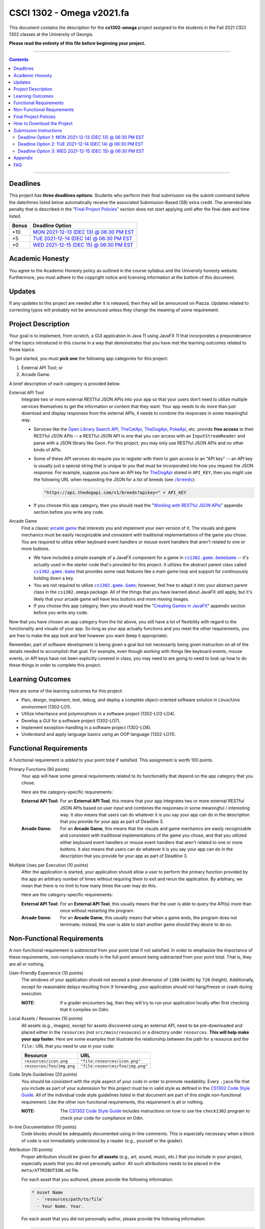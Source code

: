 
.. project information
.. |title| replace:: Omega
.. |slug| replace:: **cs1302-omega**
.. |semester| replace:: Fall 2021
.. |version| replace:: v2021.fa
.. |team_size| replace:: 1
.. |banner| image:: https://github.com/cs1302uga/cs1302-omega/raw/main/resources/readme-banner.png
   :alt: Image from page 400 of "The Palm of Alpha Tau Omega" (1880)

.. deadlines
.. |deadline1| replace:: MON 2021-12-13 (DEC 13) @ 06:30 PM EST
.. |deadline2| replace:: TUE 2021-12-14 (DEC 14) @ 06:30 PM EST
.. |deadline3| replace:: WED 2021-12-15 (DEC 15) @ 06:30 PM EST

.. deadline section links
.. _deadline1: #deadline-option-1-mon-2021-12-13-dec-13--0630-pm-est
.. _deadline2: #deadline-option-2-tue-2021-12-14-dec-14--0630-pm-est
.. _deadline3: #deadline-option-3-wed-2021-12-15-dec-15--0630-pm-est

.. notices (need to manually update the urls)
.. |team_size_notice| image:: https://img.shields.io/badge/Team%20Size-1-informational
   :alt: Team Size |team_size|
.. |approval_notice| image:: https://img.shields.io/badge/Approved%20for-Fall%202021-blue
   :alt: Approved for: |version|

CSCI 1302 - |title| |version|
#############################

|approval_notice| |team_size_notice|

|banner|

This document contains the description for the |slug| project assigned to the
students in the |semester| CSCI 1302 classes at the University of Georgia.

**Please read the entirety of this file before beginning your project.**

----

.. contents::

----

Deadlines
*********

This project has **three deadlines options**. Students who perform their final
submission via the submit command before the date/times listed below automatically
receive the associated Submission-Based (SB) extra credit. The amended late penalty
that is described in the "|final_pols|_" section does not start applying until
after the final date and time listed.

=====  ===============
Bonus  Deadline Option
=====  ===============
 +10   |deadline1|_
  +5   |deadline2|_
  +0   |deadline3|_
=====  ===============

Academic Honesty
****************

You agree to the Academic Honesty policy as outlined in the course syllabus and the
University honesty website. Furthermore, you must adhere to the copyright notice and
licensing information at the bottom of this document.

Updates
*******

If any updates to this project are needed after it is released, then they will
be announced on Piazza. Updates related to correcting typos will probably
not be announced unless they change the meaning of some requirement.

Project Description
*******************

Your goal is to implement, from scratch, a GUI application in Java 11 using JavaFX 11
that incorporates a preponderance of the topics introduced in this course in a way that
demonstrates that you have met the learning outcomes related to those topics.

To get started, you must **pick one** the following app categories for this
project:

1. External API Tool; or
2. Arcade Game.

A brief description of each category is provided below.

External API Tool
   Integrate two or more external RESTful JSON APIs into your app so that your users don't need
   to utilize multiple services themselves to get the information or content that
   they want. Your app needs to do more than just download and display responses
   from the external APIs, it needs to combine the responses in some meaningful
   way.

   - Services like the |openlib_api|_, |the_cat_api|_, |the_dog_api|_, |poke_api|_, etc.
     provide **free access** to their RESTful JSON APIs -- a RESTful JSON API is one that
     you can access with an ``InputStreamReader`` and parse with a JSON library like Gson.
     For this project, you may only use RESTful JSON APIs and no other kinds of APIs.

     .. |the_dog_api| replace:: TheDogApi
     .. _the_dog_api: https://thedogapi.com/

     .. |the_cat_api| replace:: TheCatApi
     .. _the_cat_api: https://thecatapi.com/

     .. |poke_api| replace:: PokeApi
     .. _poke_api: https://pokeapi.co/

     .. |openlib_api| replace:: Open Library Search API
     .. _openlib_api: https://openlibrary.org/dev/docs/api/search

   - Some of these API services do require you to register with them to gain access to
     an "API key" -- an API key is usually just a special string that is unique to you
     that must be incorporated into how you request the JSON response. For example,
     suppose you have an API key for |the_dog_api|_ stored in ``API_KEY``, then you
     might use the following URL when requesting the JSON for a list of breeds
     (see |the_dog_api_breeds|_):

     .. code::

        "https://api.thedogapi.com/v1/breeds?apikey=" + API_KEY

     .. |the_dog_api_breeds| replace:: ``/breeds``
     .. _the_dog_api_breeds: https://docs.thedogapi.com/api-reference/breeds/breeds-list

   - If you choose this app category, then you should read the "|working_with_apis|_"
     appendix section before you write any code.

Arcade Game
   Find a classic |arcade_game|_ that interests you and implement your own version
   of it. The visuals and game mechanics must be easily recognizable and consistent with
   traditional implementations of the game you chose. You are required to utilize either
   keyboard event handlers or mouse event handlers that aren't related to one or
   more buttons.

   .. |arcade_game| replace:: arcade game
   .. _arcade_game: https://en.wikipedia.org/wiki/Arcade_game

   - We have included a simple example of a JavaFX component for a game in
     |cs1302_game_DemoGame|_ -- it's actually used in the starter code that's provided
     for this project. It utilizes the abstract parent class called |cs1302_game_Game|_
     that provides some neat features like a main game loop and support for
     continuously holding down a key.

     .. |cs1302_game_DemoGame| replace:: ``cs1302.game.DemoGame``
     .. _cs1302_game_DemoGame: https://github.com/cs1302uga/cs1302-omega/blob/main/src/main/java/cs1302/game/DemoGame.java
     .. |cs1302_game_Game| replace:: ``cs1302.game.Game``
     .. _cs1302_game_Game: https://github.com/cs1302uga/cs1302-omega/blob/main/src/main/java/cs1302/game/Game.java

   - You are not required to utilize |cs1302_game_Game|_; however, feel free to adapt it into
     your abstract parent class in the ``cs1302.omega`` package. All of the things that you
     have learned about JavaFX still apply, but it's likely that your arcade game will have
     less buttons and more moving images.

   - If you choose this app category, then you should read the "|working_with_games|_"
     appendix section before you write any code.

Now that you have chosen an app category from the list above, you still have a lot of
flexibility with regard to the functionality and visuals of your app. So long as your
app actually functions and you meet the other requirements, you are free to make the
app look and feel however you want (keep it appropriate).

Remember, part of software development is being given a goal but not necessarily being
given instruction on all of the details needed to accomplish that goal. For example, even
though working with things like keyboard events, mouse events, or API keys have not
been explicitly covered in class, you may need to are going to need to look up how to
do these things in order to complete this project.

Learning Outcomes
*****************

Here are some of the learning outcomes for this project:

* Plan, design, implement, test, debug, and deploy a complete object-oriented software solution in Linux/Unix environment (1302-LO1).
* Utilize inheritance and polymorphism in a software project (1302-LO3-LO4).
* Develop a GUI for a software project (1302-LO7).
* Implement exception-handling in a software project (1302-LO8).
* Understand and apply language basics using an OOP language (1302-LO11).

.. |freqs| replace:: Functional Requirements
.. _freqs: #functional-requirements

|freqs|
*******

A functional requirement is *added* to your point total if satisfied.
This assignment is worth 100 points.

Primary Functions (90 points)
   Your app will have some general
   requirements related to its functionality that depend on the app category
   that you chose.

   Here are the category-specific requirements:

   :External API Tool:
      For an **External API Tool**, this means that your app integrates two or
      more external RESTful JSON APIs based on user input and combines the
      responses in some meaningful / interesting way. It also means that
      users can do whatever it is you say your app can do in the description
      that you provide for your app as part of Deadline 3.

   :Arcade Game:
      For an **Arcade Game**, this means that the visuals and game
      mechanics are easily recognizable and consistent with traditional implementations
      of the game you chose, and that you utilized either keyboard event handlers
      or mouse event handlers that aren't related to one or more buttons. It also means
      that users can do whatever it is you say your app can do in the description
      that you provide for your app as part of Deadline 3.

Multiple Uses per Execution (10 points)
   After the application is started,
   your application should allow a user to perform the primary function provided
   by the app an arbitrary number of times without requiring them to exit and
   rerun the application. By arbitrary, we mean that there is no limit to how
   many times the user may do this.

   Here are the category-specific requirements:

   :External API Tool:
      For an **External API Tool**, this usually means that the user is
      able to query the API(s) more than once without restarting the
      program.

   :Arcade Game:
      For an **Arcade Game**, this usually means that when a game ends,
      the program does not terminate; instead, the user is able to start
      another game should they desire to do so.

Non-Functional Requirements
***************************

A non-functional requirement is *subtracted* from your point total if
not satisfied. In order to emphasize the importance of these requirements,
non-compliance results in the full point amount being subtracted from your
point total. That is, they are all or nothing.

User-Friendly Experience (10 points)
   The windows of your application
   should not exceed a pixel dimension of ``1280`` (width) by ``720`` (height).
   Additionally, except for reasonable delays resulting from X forwarding, your
   application should not hang/freeze or crash during execution.

   :NOTE:
      If a grader encounters lag, then they will try to run your application
      locally after first checking that it compiles on Odin.

Local Assets / Resources (10 points)
   All assets (e.g., images), except
   for assets discovered using an external API, need to be pre-downloaded and
   placed either in the ``resources`` (not ``src/main/resouces``) or a directory
   under ``resources``. **This will help make your app faster.** Here are some
   examples that illustrate the relationship between the path for a resource
   and the ``file:`` URL that you need to use in your code:

   =========================  ================================
   Resource                   URL
   =========================  ================================
   ``resources/icon.png``     ``"file:resources/icon.png"``
   ``resources/foo/img.png``  ``"file:resources/foo/img.png"``
   =========================  ================================

Code Style Guidelines (20 points)
   You should be consistent with the style
   aspect of your code in order to promote readability. Every ``.java`` file that
   you include as part of your submission for this project must be in valid style
   as defined in the |styleguide|_. All of the individual code style guidelines
   listed in that document are part of this single non-functional requirement.
   Like the other non-functional requirements, this requirement is all or nothing.

   :NOTE:
      The |styleguide|_ includes instructions on how to use the ``check1302``
      program to check your code for compliance on Odin.

   .. |styleguide| replace:: CS1302 Code Style Guide
   .. _styleguide: https://github.com/cs1302uga/cs1302-styleguide

In-line Documentation (10 points)
   Code blocks should be adequately documented
   using in-line comments. This is especially necessary when a block of code
   is not immediately understood by a reader (e.g., yourself or the grader).

Attribution (10 points)
   Proper attribution should be given for **all assets**
   (e.g., art, sound, music, etc.) that you include in your project, especially assets
   that you did not personally author. All such attributions needs to be placed in the
   ``meta/ATTRIBUTION.md`` file.

   For each asset that you authored, please provide the following information:

   .. code::

      * Asset Name
        - `resources/path/to/file`
        - Your Name. Year.

   For each asset that you did not personally author, please provide the following
   information:

   .. code::

      * Asset Name
        - `resources/path/to/file`
        - Author. Year.
        - URL
        - License

   :NOTE:
      Don't forget to stage and commit your ``meta/ATTRIBUTION.md`` file after you
      update it!

Final Project Policies
**********************

.. |final_pols| replace:: Final Project Policies
.. _final_pols: https://github.com/cs1302uga/cs1302-omega#final-project-policies

Final Project == Final Exam
   Per university policy, each student must be provided the opportunity to stand
   for a final examination as part of the completion of a full instructional term,
   and instructors have the authority to design and administer the final examination
   for a course in whatever manner is appropriate. In CSCI 1302 this semester,
   **the final project that described by this document will be treated as the final
   examination** since the grade and feedback that a student receives for this
   assignment is a summative evaluation of the entire term's work.
   
Final Project Grade Not Dropped
   Since this Final Project is your Final Exam, the grade that you earn for your
   final project submission does not qualify as a grade that can be dropped.

Final Submission Deadline
   Please take care to note the date/time for final submission deadline,
   **Deadline 3**. In particular, the deadline time is 06:30 PM, which is earlier
   in the day compared to previous projects.

Amended Late Work Policy
   For both logistical and policy-related reasons, the usual late work policy
   will not apply for this project, and **no late submissions will be accepted after
   11:59:59 PM on WED 2021-12-15 (Dec 15)**.
   You can still submit late for partial credit, but late submissions will only be
   accepted between **06:30:01 PM -- 11:59:59 PM on MON 2021-12-15 (Dec 15)**;
   submissions received during that time frame will incur the standard
   penalty for one day late. Final submissions received after the acceptance
   window will not be graded.

Non-Discrimination and Anti-Harassment Policy
   Since this project affords you more flexibility with respect to the content of your
   app, you are reminded that, as a UGA student, you must conduct yourself in accordance
   with the |uga_ndah|_.

   .. |uga_ndah| replace:: Non-Discrimination and Anti-Harassment Policy
   .. _uga_ndah: https://eoo.uga.edu/policies-resources/ndah-policy/

Private GitHub-hosted Git Repository
   Each student is required to setup a private GitHub-hosted Git repository
   for their project with the CSCI 1302 course instructors for this semester
   added as collaborators. **Instructions are provided later in this document.**

Working on a Local Machine
   If you decide to work on part or all of the project on your local machine,
   then it's your responsibility to ensure that your environment is compatible
   with the versions of software on Odin. No technical assistance will be provided
   by the instructional staff to accommodate this beyond the information provided
   in this policy statement. Remember, **your code still needs to compile and
   run on Odin** per the "Development Environment" absolute requirement. That is,
   if your submission does not compile on Odin, then that will result in an
   immediate zero for the assignment. A list of the relevant software versions
   currently in use on Odin (at the time of this writing) is provided below for
   convenience.

   * **Apache Maven 3.8.1**
        https://maven.apache.org/
   * **Java 11.0.12** (vendor: Oracle Corporation; **not OpenJDK**)
        https://www.oracle.com/java/technologies/javase-jdk11-downloads.html
   * **OpenJFX 11.0.2** (note: should get handled by Maven)
         https://gluonhq.com/products/javafx/

How to Download the Project
***************************

.. |ssh_keys| replace:: Setting up SSH Keys
.. _ssh_keys: https://git.io/fjLzB#setting-up-ssh-keys

**Downloading the starter code for this project requires more steps compared
to earlier projects.** These instructions assume that you have completed the steps
in "|ssh_keys|_" to setup your public and private key pair on Odin and GitHub.

1. If you have not done so already, you should create a
   free GitHub-hosted private Git repository for your project under
   your GitHub account called ``cs1302-omega`` and note its SSH URL.
   Here is an example:

   .. image:: https://github.com/cs1302uga/cs1302-omega/raw/main/resources/readme-newrepo.png

   Remember to note the SSH URL!

   :NOTE:
      In the remaining instructions, ``REPO_SSH`` refers to the SSH URL for the
      private repository you created on GitHib.

2. Add the course instructors instructors as collaborators to your private
   GitHub repository using the instructions provided 
   `here <https://docs.github.com/en/account-and-profile/setting-up-and-managing-your-github-user-account/managing-access-to-your-personal-repositories/inviting-collaborators-to-a-personal-repository>`__. 
   The usernames for the course instructors are listed below.

   * |mepcotterell|_ -- Dr. Cotterell
   * |bjb211|_ -- Dr. Barnes

   Be sure to add **both** instructors.

   :NOTE:
      There may be a multi-day delay before one or both of the instructors accepts your
      collaboration invite. Don't panic; the instructors will accept the invites as
      soon as they can.

3. Clone your empty private repository to your Odin account.

   .. code::

      $ git clone REPO_SSH cs1302-omega

   You should now have a directory called ``cs1302-omega`` in your present
   working directory.

   :NOTE:
      If you get an authentication error, then that means that you did not setup
      your public and private key pair on Odin and GitHub prior to following these
      instructions. Instructions for this are provided in the "|ssh_keys|_" reading.

4. Setup a remote link the repository containing the starter code.
   A sequence of commands is provided below. You should
   make every effort to understand what each command is doing
   *before* you execute the command::

     $ cd cs1302-omega
     $ git branch -M main
     $ git remote add starter https://github.com/cs1302uga/cs1302-omega.git
     $ git pull starter main

   If you followed these instructions correctly, then your present working
   directory (you should still be inside ``cs1302-omega``) now contains the
   starter code and a ``.git`` directory.

5. You should think of the ``cs1302-omega`` directory on Odin as your local
   copy of the project. As you add, stage, commit, branch, etc., those changes
   are only local to that copy of the project -- they do not automatically
   appear on the GitHub page for your repository. To send changes to GitHub,
   follow these steps:

   1. Use ``git status`` to ensure that you are on the ``main`` branch and
      fully committed. If you're not, then take the necessary steps to
      make sure that you are.

   2. Try to pull changes from GitHub (this may require you to manually
      merge in the case of a conflict; that's okay -- merge, commit, then
      continue)::

        $ git pull origin main

   3. Push changes to GitHub::

        $ git push origin main

      In your browser, revisit your GitHub-hosted private Git repository.
      Instead of an empty repository, you should now see the starter code.

   You can follow the steps above any time you want to send your local
   changes to GitHub.

   :NOTE:
      If you have trouble getting any of this to work, then try asking
      on Piazza or see someone during office hours.

6. Clean, compile, and run the starter code using the provided
   ``compile.sh`` script::

     $ ./compile.sh

   Here is the expected output, which also shows the related Maven
   commands, should you wish to type them out manually::

     + mvn -q -e clean
     + mvn -q -e compile
     + mvn -q -e exec:java -Dprism.order=sw

   By default, the project is setup to automatically run the
   ``cs1302.omega.OmegaDriver`` class. If you wish to run another
   driver class, then you can provide the ``-Dexec.mainClass``
   option after the script name::

     $ ./compile.sh -Dexec.mainClass=cs1302.api.PropertiesExample

   Any other command-line options that you add after the
   script name will be added to the end of the ``mvn`` command
   that executes ``exec:java``.

Submission Instructions
***********************

Deadline Option 1: |deadline1|
==============================

:NOTE:
   Same instructions as the |deadline3|_ deadline.

Deadline Option 2: |deadline2|
==============================

:NOTE:
   Same instructions as the |deadline3|_ deadline.

Deadline Option 3: |deadline3|
==============================

For this deadline, you're required to **include the your final project code**
and **update to your deadline file**:``meta/DEADLINE.md``.

1. Update your project's ``meta/DEADLINE.md`` Specific instructions
   for what to include in the update are contained in the file itself.

2. Merge all of your work in progress into to the ``main`` branch,
   then tag your ``main`` branch for this deadline as described below.

   1. Ensure that whatever branch you are on is **fully committed**
      (i.e., ``git status`` says there is nothing to commit).

   2. Checkout the ``main`` branch.

      .. code::

         $ git checkout main

   3. If needed, merge changes into ``main`` from the branch
      you were working on following the instructions provided
      in the "|git_feature_workflow|_" appendix section.

   4. Tag your ``main`` branch by executing the commands below:

      .. code::

         $ git tag -am "deadline" deadline
         $ git push origin --all
         $ git push origin --tags

      :NOTE:
         Take special care to ensure that your fully-committed ``main``
         branch reflects the project you wish to submit. Compare your
         log to the log on GitHub. If your GitHub repository does not
         have the most recent version of your project, then you may
         need to do a ``git push origin main`` while on your ``main``
         branch.

      :NOTE:
         If you need to make more commits and retag, then use an ``a``, ``b``,
         ``c``, ... suffix in the tag names (e.g., ``deadline-a``,
         ``deadline-b``, etc.).

      :NOTE:
         Evidence of branching and merging **is encouraged** for this deadline.
         When inspecting your Git log, the graders would like to see that
         you made proper use of ``branch``, ``checkout``, and ``merge`` to
         work on portions of your project prior to including those changes in
         your ``main`` branch. More detailed instructions are provided in
         the "|git_feature_workflow|_" appendix section.

4. **CRITICAL:** For this deadline, you also need to submit on Odin!
   Use the ``submit`` command to submit your project on Odin for this
   deadline:

   1. Check for style guide violations:

      .. code::

         $ find cs1302-omega/src/main/java -type f -name "*.java" | xargs check1302

      :NOTE:
         If there are style guide violations, then checkout a new branch,
         fix your code, commit, test your program, potentially fix some
         more, commit, then checkout ``main`` and merge in the beautiful
         code from the branch you were just in. You should also retag and
         push your ``main`` branch as described elsewhere. Once you have no
         style guide violations, you can proceed to the next step.

   2. Perform your final submission:

      .. code::

         $ submit cs1302-omega csci-1302

      :NOTE:
         If you have any problems submitting your project, then please
         contact the CSCI 1302 Support Team by sending a private post
         to "Instructors" via the course Piazza as soon as possible.

Appendix
********

.. rubric:: **JavaFX**

* `JavaFX 11 API Documentation <https://openjfx.io/javadoc/11/>`__
* `JavaFX 11 Bookmarks <https://github.com/cs1302uga/cs1302-tutorials/blob/master/javafx/javafx-bookmarks.md>`__
* `CSCI 1302 JavaFX Tutorial <https://github.com/cs1302uga/cs1302-tutorials/blob/master/javafx/javafx.md>`__

.. rubric:: **Git**

.. |git_feature_workflow| replace:: Git Feature Branch Workflow
.. _git_feature_workflow: https://github.com/cs1302uga/cs1302-omega/blob/main/APPENDIX_GIT.rst

* |git_feature_workflow|_

.. rubric:: **RESTful JSON APIs**

.. |working_with_apis| replace:: Working with RESTful JSON APIs
.. _working_with_apis: https://github.com/cs1302uga/cs1302-omega/blob/main/APPENDIX_API.rst

* |working_with_apis|_

.. rubric:: **Games**

.. |working_with_games| replace:: Creating Games in JavaFX
.. _working_with_games: https://github.com/cs1302uga/cs1302-omega/blob/main/APPENDIX_GAME.rst

* |working_with_games|_

FAQ
***

.. |cs1302_gallery| replace:: cs1302-gallery FAQ
.. _cs1302_gallery: https://github.com/cs1302uga/cs1302-gallery#appendix---faq

Below are some frequently asked questions related to this project.
You may also find the |cs1302_gallery|_ a useful resource as well.

1. **May I use an API not mentioned in the project description?**

   .. rubric:: **RESTful JSON API**

   If you're asking about a RESTful JSON API that's not mentioned in the project
   description, then probably yes! Here are the requirements:

   * the API and your use of the API does must not violate the UGA |uga_ndah|_; and
   * the API must provide a JSON response based on a request to a URL that
     is pragmatically generated by your program.

   If you're not sure about an API, then ask on Piazza.

   .. rubric:: **Java API**

   If you're asking about a third-party Java API that is not included with
   Java 11, JavaFX 11, Gson 2.8.6, or the starter code, then the answer is no.

2. **How do I add sound?**

   While JavaFX does support audio playback of various formats, this feature is not
   currently available over X11 forwarding from Odin. We're sorry to say this, but
   **you should not attempt to add audio to your application** for this project.

3. **How can I generate my Javadoc using Maven?**

   For this project, a ``site.sh`` script is provided that will deploy
   a Maven site, including Javadoc, to your ``~/public_html/cs1302-omega``
   directory when executed on Odin. The script will display the URL of the
   deployed site near the end of its execution. Here is the command::

     $ ./site.sh

.. #############################################################################

.. readings
.. |reading_github_setup| replace:: Setting up your own GitHub Account
.. _reading_github_setup: https://github.com/cs1302uga/cs1302-tutorials/blob/master/github-setup.md

.. instructor github profiles
.. |mepcotterell| replace:: ``mepcotterell``
.. _mepcotterell: https://github.com/mepcotterell
.. |bjb211| replace:: ``bjb211``
.. _bjb211: https://github.com/bjb211

.. util
.. |Y| unicode:: U+2713
.. |N| unicode:: U+2717

.. copyright and license information
.. |copy| unicode:: U+000A9 .. COPYRIGHT SIGN
.. |copyright| replace:: Copyright |copy| Michael E. Cotterell, Bradley J. Barnes, and the University of Georgia.
.. |license| replace:: CC BY-NC-ND 4.0
.. _license: http://creativecommons.org/licenses/by-nc-nd/4.0/
.. |license_image| image:: https://img.shields.io/badge/License-CC%20BY--NC--ND%204.0-lightgrey.svg
                   :target: http://creativecommons.org/licenses/by-nc-nd/4.0/
.. standard footer
.. footer:: |license_image|

   |copyright| This work is licensed under a |license|_ license to students
   and the public. The content and opinions expressed on this Web page do not necessarily
   reflect the views of nor are they endorsed by the University of Georgia or the University
   System of Georgia.

----

.. rubric:: **Feature Preparation Timestamps:**
* Sat Dec 11 16:55:19 EST 2021
* Sat Dec 11 18:11:43 EST 2021
* Sat Dec 11 18:14:56 EST 2021
* Sun Dec 12 20:31:58 EST 2021
* Mon Dec 13 10:06:41 EST 2021
* Mon Dec 13 17:00:02 EST 2021
